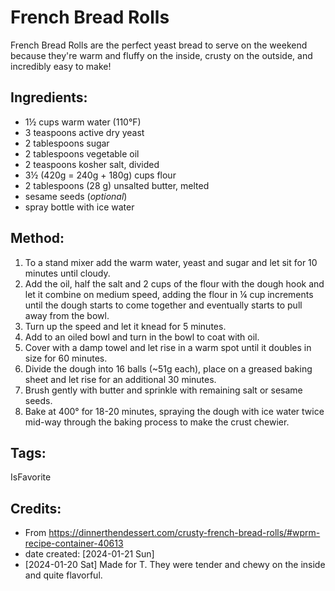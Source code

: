 #+STARTUP: showeverything
* French Bread Rolls
French Bread Rolls are the perfect yeast bread to serve on the weekend because they're warm and fluffy on the inside, crusty on the outside, and incredibly easy to make!

** Ingredients:
- 1½ cups warm water (110°F)
- 3 teaspoons active dry yeast
- 2 tablespoons sugar
- 2 tablespoons vegetable oil
- 2 teaspoons kosher salt, divided
- 3½ (420g = 240g + 180g) cups flour
- 2 tablespoons (28 g) unsalted butter, melted
- sesame seeds (/optional/)
- spray bottle with ice water
** Method:
1. To a stand mixer add the warm water, yeast and sugar and let sit for 10 minutes until cloudy.
2. Add the oil, half the salt and 2 cups of the flour with the dough hook and let it combine on medium speed, adding the flour in ¼ cup increments until the dough starts to come together and eventually starts to pull away from the bowl.
3. Turn up the speed and let it knead for 5 minutes.
4. Add to an oiled bowl and turn in the bowl to coat with oil.
5. Cover with a damp towel and let rise in a warm spot until it doubles in size for 60 minutes.
6. Divide the dough into 16 balls (~51g each), place on a greased baking sheet and let rise for an additional 30 minutes.
7. Brush gently with butter and sprinkle with remaining salt or sesame seeds.
8. Bake at 400° for 18-20 minutes, spraying the dough with ice water twice mid-way through the baking process to make the crust chewier.
** Tags:
IsFavorite
** Credits:
- From https://dinnerthendessert.com/crusty-french-bread-rolls/#wprm-recipe-container-40613
- date created: [2024-01-21 Sun]
- [2024-01-20 Sat] Made for T. They were tender and chewy on the inside and quite flavorful.
